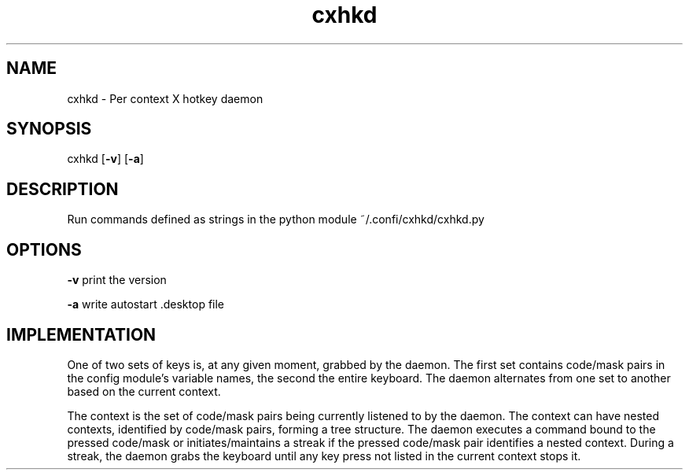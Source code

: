 .TH cxhkd 1 cxhkd\-VERSION

.SH NAME
cxhkd \- Per context X hotkey daemon

.SH SYNOPSIS
cxhkd
.OP -v
.OP -a

.SH DESCRIPTION
Run commands defined as strings in the python module ~/.confi/cxhkd/cxhkd.py

.SH OPTIONS

.B \-v
print the version

.B \-a
write autostart .desktop file

.SH IMPLEMENTATION
One of two sets of keys is, at any given moment, grabbed by the daemon.
The first set contains code/mask pairs in the config module's variable names, the second the entire keyboard.
The daemon alternates from one set to another based on the current context.

The context is the set of code/mask pairs being currently listened to by the daemon.
The context can have nested contexts, identified by code/mask pairs, forming a tree structure.
The daemon executes a command bound to the pressed code/mask or initiates/maintains a streak if the pressed code/mask pair identifies a nested context.
During a streak, the daemon grabs the keyboard until any key press not listed in the current context stops it.


